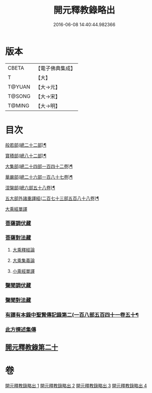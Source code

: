 #+TITLE: 開元釋教錄略出 
#+DATE: 2016-06-08 14:40:44.982366

* 版本
 |     CBETA|【電子佛典集成】|
 |         T|【大】     |
 |    T@YUAN|【大→元】   |
 |    T@SONG|【大→宋】   |
 |    T@MING|【大→明】   |

* 目次
***** [[file:KR6s0094_001.txt::001-0724a6][般若部(總二十二部)¶]]
***** [[file:KR6s0094_001.txt::001-0724b28][寶積部(總八十二部)¶]]
***** [[file:KR6s0094_001.txt::001-0725b4][大集部(總二十四部一百四十二卷)¶]]
***** [[file:KR6s0094_001.txt::001-0725c25][華嚴部(總二十六部一百八十七卷)¶]]
***** [[file:KR6s0094_001.txt::001-0726b15][涅槃部(總六部五十八卷)¶]]
***** [[file:KR6s0094_001.txt::001-0726c2][五大部外諸重譯經(二百七十三部五百八十八卷)¶]]
**** [[file:KR6s0094_002.txt::002-0731c25][大乘經單譯]]
*** [[file:KR6s0094_002.txt::002-0734b20][菩薩調伏藏]]
*** [[file:KR6s0094_002.txt::002-0735a12][菩薩對法藏]]
**** [[file:KR6s0094_002.txt::002-0735a14][大乘釋經論]]
**** [[file:KR6s0094_002.txt::002-0735c3][大乘集義論]]
**** [[file:KR6s0094_003.txt::003-0740a3][小乘經單譯]]
*** [[file:KR6s0094_003.txt::003-0741b22][聲聞調伏藏]]
*** [[file:KR6s0094_004.txt::004-0742c28][聲聞對法藏]]
*** [[file:KR6s0094_004.txt::004-0744a8][有譯有本錄中聖賢傳記錄第二(一百八部五百四十一卷五十¶]]
*** [[file:KR6s0094_004.txt::004-0745b16][此方撰述集傳]]
** [[file:KR6s0094_004.txt::004-0746b18][開元釋教錄第二十]]

* 卷
[[file:KR6s0094_001.txt][開元釋教錄略出 1]]
[[file:KR6s0094_002.txt][開元釋教錄略出 2]]
[[file:KR6s0094_003.txt][開元釋教錄略出 3]]
[[file:KR6s0094_004.txt][開元釋教錄略出 4]]

